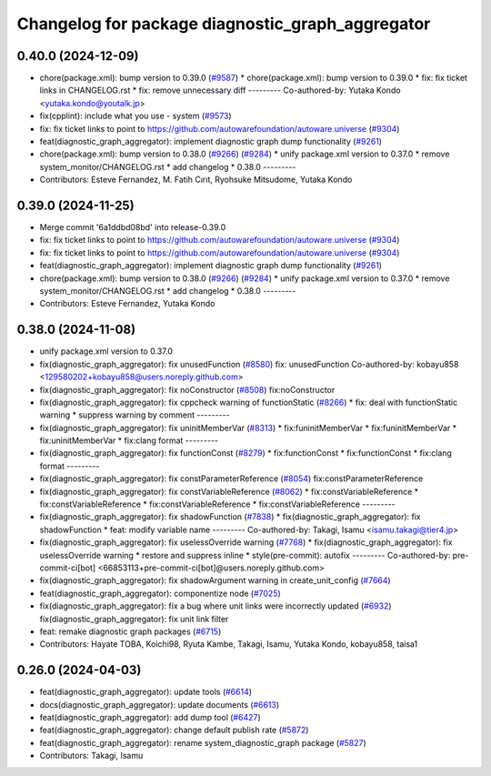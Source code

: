 ^^^^^^^^^^^^^^^^^^^^^^^^^^^^^^^^^^^^^^^^^^^^^^^^^
Changelog for package diagnostic_graph_aggregator
^^^^^^^^^^^^^^^^^^^^^^^^^^^^^^^^^^^^^^^^^^^^^^^^^

0.40.0 (2024-12-09)
-------------------
* chore(package.xml): bump version to 0.39.0 (`#9587 <https://github.com/tier4/autoware.universe/issues/9587>`_)
  * chore(package.xml): bump version to 0.39.0
  * fix: fix ticket links in CHANGELOG.rst
  * fix: remove unnecessary diff
  ---------
  Co-authored-by: Yutaka Kondo <yutaka.kondo@youtalk.jp>
* fix(cpplint): include what you use - system (`#9573 <https://github.com/tier4/autoware.universe/issues/9573>`_)
* fix: fix ticket links to point to https://github.com/autowarefoundation/autoware.universe (`#9304 <https://github.com/tier4/autoware.universe/issues/9304>`_)
* feat(diagnostic_graph_aggregator): implement diagnostic graph dump functionality (`#9261 <https://github.com/tier4/autoware.universe/issues/9261>`_)
* chore(package.xml): bump version to 0.38.0 (`#9266 <https://github.com/tier4/autoware.universe/issues/9266>`_) (`#9284 <https://github.com/tier4/autoware.universe/issues/9284>`_)
  * unify package.xml version to 0.37.0
  * remove system_monitor/CHANGELOG.rst
  * add changelog
  * 0.38.0
  ---------
* Contributors: Esteve Fernandez, M. Fatih Cırıt, Ryohsuke Mitsudome, Yutaka Kondo

0.39.0 (2024-11-25)
-------------------
* Merge commit '6a1ddbd08bd' into release-0.39.0
* fix: fix ticket links to point to https://github.com/autowarefoundation/autoware.universe (`#9304 <https://github.com/autowarefoundation/autoware.universe/issues/9304>`_)
* fix: fix ticket links to point to https://github.com/autowarefoundation/autoware.universe (`#9304 <https://github.com/autowarefoundation/autoware.universe/issues/9304>`_)
* feat(diagnostic_graph_aggregator): implement diagnostic graph dump functionality (`#9261 <https://github.com/autowarefoundation/autoware.universe/issues/9261>`_)
* chore(package.xml): bump version to 0.38.0 (`#9266 <https://github.com/autowarefoundation/autoware.universe/issues/9266>`_) (`#9284 <https://github.com/autowarefoundation/autoware.universe/issues/9284>`_)
  * unify package.xml version to 0.37.0
  * remove system_monitor/CHANGELOG.rst
  * add changelog
  * 0.38.0
  ---------
* Contributors: Esteve Fernandez, Yutaka Kondo

0.38.0 (2024-11-08)
-------------------
* unify package.xml version to 0.37.0
* fix(diagnostic_graph_aggregator): fix unusedFunction (`#8580 <https://github.com/autowarefoundation/autoware.universe/issues/8580>`_)
  fix: unusedFunction
  Co-authored-by: kobayu858 <129580202+kobayu858@users.noreply.github.com>
* fix(diagnostic_graph_aggregator): fix noConstructor (`#8508 <https://github.com/autowarefoundation/autoware.universe/issues/8508>`_)
  fix:noConstructor
* fix(diagnostic_graph_aggregator): fix cppcheck warning of functionStatic (`#8266 <https://github.com/autowarefoundation/autoware.universe/issues/8266>`_)
  * fix: deal with functionStatic warning
  * suppress warning by comment
  ---------
* fix(diagnostic_graph_aggregator): fix uninitMemberVar (`#8313 <https://github.com/autowarefoundation/autoware.universe/issues/8313>`_)
  * fix:funinitMemberVar
  * fix:funinitMemberVar
  * fix:uninitMemberVar
  * fix:clang format
  ---------
* fix(diagnostic_graph_aggregator): fix functionConst (`#8279 <https://github.com/autowarefoundation/autoware.universe/issues/8279>`_)
  * fix:functionConst
  * fix:functionConst
  * fix:clang format
  ---------
* fix(diagnostic_graph_aggregator): fix constParameterReference (`#8054 <https://github.com/autowarefoundation/autoware.universe/issues/8054>`_)
  fix:constParameterReference
* fix(diagnostic_graph_aggregator): fix constVariableReference (`#8062 <https://github.com/autowarefoundation/autoware.universe/issues/8062>`_)
  * fix:constVariableReference
  * fix:constVariableReference
  * fix:constVariableReference
  * fix:constVariableReference
  ---------
* fix(diagnostic_graph_aggregator): fix shadowFunction (`#7838 <https://github.com/autowarefoundation/autoware.universe/issues/7838>`_)
  * fix(diagnostic_graph_aggregator): fix shadowFunction
  * feat: modify variable name
  ---------
  Co-authored-by: Takagi, Isamu <isamu.takagi@tier4.jp>
* fix(diagnostic_graph_aggregator): fix uselessOverride warning (`#7768 <https://github.com/autowarefoundation/autoware.universe/issues/7768>`_)
  * fix(diagnostic_graph_aggregator): fix uselessOverride warning
  * restore and suppress inline
  * style(pre-commit): autofix
  ---------
  Co-authored-by: pre-commit-ci[bot] <66853113+pre-commit-ci[bot]@users.noreply.github.com>
* fix(diagnostic_graph_aggregator): fix shadowArgument warning in create_unit_config (`#7664 <https://github.com/autowarefoundation/autoware.universe/issues/7664>`_)
* feat(diagnostic_graph_aggregator): componentize node (`#7025 <https://github.com/autowarefoundation/autoware.universe/issues/7025>`_)
* fix(diagnostic_graph_aggregator): fix a bug where unit links were incorrectly updated (`#6932 <https://github.com/autowarefoundation/autoware.universe/issues/6932>`_)
  fix(diagnostic_graph_aggregator): fix unit link filter
* feat: remake diagnostic graph packages (`#6715 <https://github.com/autowarefoundation/autoware.universe/issues/6715>`_)
* Contributors: Hayate TOBA, Koichi98, Ryuta Kambe, Takagi, Isamu, Yutaka Kondo, kobayu858, taisa1

0.26.0 (2024-04-03)
-------------------
* feat(diagnostic_graph_aggregator): update tools (`#6614 <https://github.com/autowarefoundation/autoware.universe/issues/6614>`_)
* docs(diagnostic_graph_aggregator): update documents (`#6613 <https://github.com/autowarefoundation/autoware.universe/issues/6613>`_)
* feat(diagnostic_graph_aggregator): add dump tool (`#6427 <https://github.com/autowarefoundation/autoware.universe/issues/6427>`_)
* feat(diagnostic_graph_aggregator): change default publish rate (`#5872 <https://github.com/autowarefoundation/autoware.universe/issues/5872>`_)
* feat(diagnostic_graph_aggregator): rename system_diagnostic_graph package (`#5827 <https://github.com/autowarefoundation/autoware.universe/issues/5827>`_)
* Contributors: Takagi, Isamu
